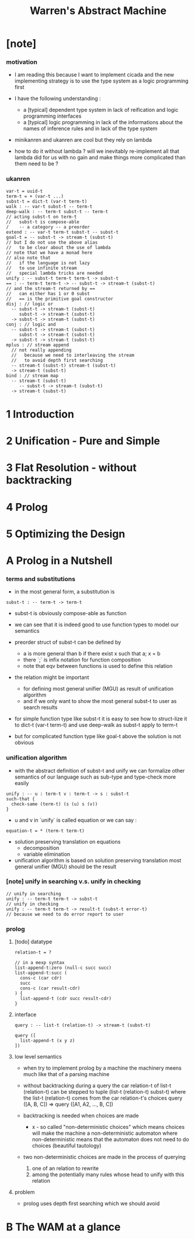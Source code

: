 #+title: Warren's Abstract Machine

* [note]

*** motivation

    - I am reading this because I want to implement cicada
      and the new implementing strategy
      is to use the type system as a logic programming first

    - I have the following understanding :
      - a [typical] dependent type system
        in lack of reification and logic programming interfaces
      - a [typical] logic programming
        in lack of the informations
        about the names of inference rules
        and in lack of the type system

    - minikanren and ukanren are cool
      but they rely on lambda

    - how to do it without lambda ?
      will we inevitably re-implement
      all that lambda did for us with no gain
      and make things more complicated than them need to be ?

*** ukanren

    #+begin_src cicada
    var-t = uuid-t
    term-t = + (var-t ...)
    subst-t = dict-t (var-t term-t)
    walk : -- var-t subst-t -- term-t
    deep-walk : -- term-t subst-t -- term-t
    // acting subst-t on term-t
    //   subst-t is compose-able
    /    -- a category -- a preorder
    extend : -- var-t term-t subst-t -- subst-t
    goal-t = -- subst-t -> stream-t (subst-t)
    // but I do not use the above alias
    //   to be clear about the use of lambda
    // note that we have a monad here
    // also note that
    //   if the language is not lazy
    //   to use infinite stream
    //   special lambda tricks are needed
    unify : -- subst-t term-t term-t -> subst-t
    == : -- term-t term-t -> -- subst-t -> stream-t (subst-t)
    // and the stream-t returned by ==
    //   can either has 1 or 0 subst
    //   == is the primitive goal constructor
    disj : // logic or
      -- subst-t -> stream-t (subst-t)
         subst-t -> stream-t (subst-t)
      -> subst-t -> stream-t (subst-t)
    conj : // logic and
      -- subst-t -> stream-t (subst-t)
         subst-t -> stream-t (subst-t)
      -> subst-t -> stream-t (subst-t)
    mplus : // stream append
      // not really appending
      //   because we need to interleaving the stream
      //   to avoid depth first searching
      -- stream-t (subst-t) stream-t (subst-t)
      -> stream-t (subst-t)
    bind : // stream map
      -- stream-t (subst-t)
         -- subst-t -> stream-t (subst-t)
      -> stream-t (subst-t)
    #+end_src

* 1 Introduction

* 2 Unification - Pure and Simple

* 3 Flat Resolution - without backtracking

* 4 Prolog

* 5 Optimizing the Design

* A Prolog in a Nutshell

*** terms and substitutions

    - in the most general form, a substitution is

    #+begin_src cicada
    subst-t : -- term-t -> term-t
    #+end_src

    - subst-t is obviously compose-able as function

    - we can see that
      it is indeed good to use function types
      to model our semantics

    - preorder struct of subst-t can be defined by
      - a is more general than b
        if there exist x
        such that a; x = b
      - there `;` is infix notation for function composition
      - note that eqv between functions is used
        to define this relation

    - the relation might be important
      - for defining most general unifier (MGU)
        as result of unification algorithm
      - and if we only want to show
        the most general subst-t to user
        as search results

    - for simple function type like subst-t
      it is easy to see how to struct-lize it
      to dict-t (var-t term-t)
      and use deep-walk as subst-t apply to term-t

    - but for complicated function type like goal-t above
      the solution is not obvious

*** unification algorithm

    - with the abstract definition of subst-t and unify
      we can formalize other semantics of our language
      such as sub-type and type-check more easily

    #+begin_src cicada
    unify : -- u : term-t v : term-t -> s : subst-t
    such-that {
      check-same (term-t) (s (u) s (v))
    }
    #+end_src

    - u and v in `unify` is called equation
      or we can say :

    #+begin_src cicada
    equation-t = * (term-t term-t)
    #+end_src

    - solution preserving translation on equations
      - decomposition
      - variable elimination

    - unification algorithm
      is based on solution preserving translation
      most general unifier (MGU) should be the result

*** [note] unify in searching v.s. unify in checking

    #+begin_src cicada
    // unify in searching
    unify : -- term-t term-t -> subst-t
    // unify in checking
    unify : -- term-t term-t -> result-t (subst-t error-t)
    // because we need to do error report to user
    #+end_src

*** prolog

***** [todo] datatype

      #+begin_src cicada
      relation-t = ?

      // in a mexp syntax
      list-append-t:zero (null-c succ succ)
      list-append-t:succ (
        cons-c (car cdr)
        succ
        cons-c (car result-cdr)
      ) {
        list-append-t (cdr succ result-cdr)
      }
      #+end_src

***** interface

      #+begin_src cicada
      query : -- list-t (relation-t) -> stream-t (subst-t)

      query ([
        list-append-t (x y z)
      ])
      #+end_src

***** low level semantics

      - when try to implement prolog by a machine
        the machinery meens much like that of a parsing machine

      - without backtracking
        during a query
        the car relation-t of list-t (relation-t)
        can be stepped to
        tuple (list-t (relation-t) subst-t)
        where the list-t (relation-t) comes from
        the car relation-t's choices
        query ([A, B, C]) => query ([A1, A2, ..., B, C])

      - backtracking is needed
        when choices are made
        - x -
          so called "non-deterministic choices" which means
          choices will make the machine
          a non-deterministic automaton
          where non-deterministic means that the automaton
          does not need to do choices
          (beautiful tautology)

      - two non-deterministic choices are made
        in the process of querying
        1. one of an relation to rewrite
        2. among the potentially many rules
           whose head to unify with this relation

***** problem

      - prolog uses depth first searching
        which we should avoid

* B The WAM at a glance
